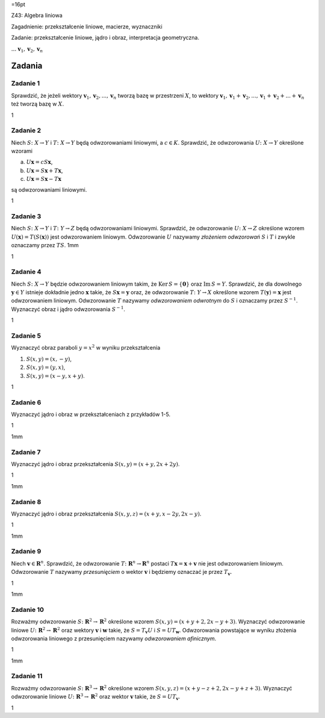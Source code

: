 =16pt

Z43: Algebra liniowa

Zagadnienie: przekształcenie liniowe, macierze, wyznaczniki

Zadanie: przekształcenie liniowe, jądro i obraz, interpretacja
geometryczna.

:math:`...` :math:`\mathbf v_1,\mathbf v_2 , \mathbf v_n`

Zadania
=======

Zadanie 1
---------

Sprawdzić, że jeżeli wektory
:math:`\mathbf v_1,\mathbf v_2 ,..., \mathbf
v_n` tworzą bazę w przestrzeni :math:`X`\ , to wektory
:math:`\mathbf v_1,\mathbf
v_1+\mathbf v_2, ...,\mathbf v_1+\mathbf v_2+...+ \mathbf v_n` też
tworzą bazę w :math:`X`\ .

1

Zadanie 2
---------

Niech :math:`S\colon X\to Y` i :math:`T\colon X\to Y` będą
odwzorowaniami liniowymi, a :math:`c \in K`\ . Sprawdzić, że
odwzorowania :math:`U\colon X\to Y` określone wzorami

a) :math:`U\mathbf x=cS\mathbf x`\ ,

b) :math:`U\mathbf x=S\mathbf x+T\mathbf x`\ ,

c) :math:`U\mathbf x=S\mathbf x-T\mathbf x`

są odwzorowaniami liniowymi.

1

Zadanie 3
---------

Niech :math:`S\colon X\to Y` i :math:`T\colon Y\to Z` będą
odwzorowaniami liniowymi. Sprawdzić, że odwzorowanie
:math:`U\colon X\to Z` określone wzorem
:math:`U (\mathbf x)= T(S(\mathbf x))` jest odwzorowaniem liniowym.
Odwzorowanie :math:`U` nazywamy *złożeniem odwzorowań* :math:`S` i
:math:`T` i zwykle oznaczamy przez :math:`TS`\ . 1mm

1

Zadanie 4
---------

Niech :math:`S\colon X\to Y` będzie odwzorowaniem liniowym takim, że
:math:`\mathrm{Ker\,} S=\{\mathbf 0\}` oraz :math:`\mathrm{Im\,} S=Y`\ .
Sprawdzić, że dla dowolnego :math:`\mathbf y\in Y` istnieje dokładnie
jedno :math:`\mathbf x` takie, że :math:`S\mathbf x=\mathbf y` oraz, że
odwzorowanie :math:`T\colon Y\to
X` określone wzorem :math:`T (\mathbf y)= \mathbf x` jest odwzorowaniem
liniowym. Odwzorowanie :math:`T` nazywamy *odwzorowaniem odwrotnym* do
:math:`S` i oznaczamy przez :math:`S^{-1}`\ . Wyznaczyć obraz i jądro
odwzorowania :math:`S^{-1}`\ .

1

Zadanie 5
---------

Wyznaczyć obraz paraboli :math:`y=x^2` w wyniku przekształcenia

#. :math:`S(x,y)=(x,-y)`\ ,

#. :math:`S(x,y)=(y,x)`\ ,

#. :math:`S(x,y)=(x-y,x+y)`\ .

1

Zadanie 6
---------

Wyznaczyć jądro i obraz w przekształceniach z przykładów 1-5.

1

1mm

Zadanie 7
---------

Wyznaczyć jądro i obraz przekształcenia :math:`S(x,y)=(x+y, 2x+2y)`\ .

1

1mm

Zadanie 8
---------

Wyznaczyć jądro i obraz przekształcenia
:math:`S(x,y,z)=(x+y, x-2y,2x-y)`\ .

1

1mm

Zadanie 9
---------

Niech :math:`\mathbf v\in \mathbf R^n`\ . Sprawdzić, że odwzorowanie
:math:`T\colon
\mathbf R^n\to \mathbf R^n` postaci
:math:`T\mathbf x=\mathbf x+ \mathbf v` nie jest odwzorowaniem liniowym.
Odwzorowanie :math:`T` nazywamy *przesunięciem* o wektor
:math:`\mathbf v` i będziemy oznaczać je przez :math:`T_{\mathbf v}`\ .

1

1mm

Zadanie 10
----------

Rozważmy odwzorowanie :math:`S\colon \mathbf R^2\to \mathbf R^2`
określone wzorem :math:`S(x,y)=(x+y+2,2x-y+3)`\ . Wyznaczyć odwzorowanie
liniowe :math:`U\colon \mathbf R^2\to \mathbf R^2` oraz wektory
:math:`\mathbf v` i :math:`\mathbf w` takie, że
:math:`S=T_{\mathbf v} U` i :math:`S=UT_{\mathbf w}`\ . Odwzorowania
powstające w wyniku złożenia odwzorowania liniowego z przesunięciem
nazywamy *odwzorowaniem afinicznym*.

1

1mm

Zadanie 11
----------

Rozważmy odwzorowanie :math:`S\colon \mathbf R^3\to \mathbf R^2`
określone wzorem :math:`S(x,y,z)=(x+y-z+2,2x-y+z+3)`\ . Wyznaczyć
odwzorowanie liniowe :math:`U\colon \mathbf R^3\to \mathbf R^2` oraz
wektor :math:`\mathbf v` takie, że :math:`S=UT_{\mathbf v}`\ .

1
